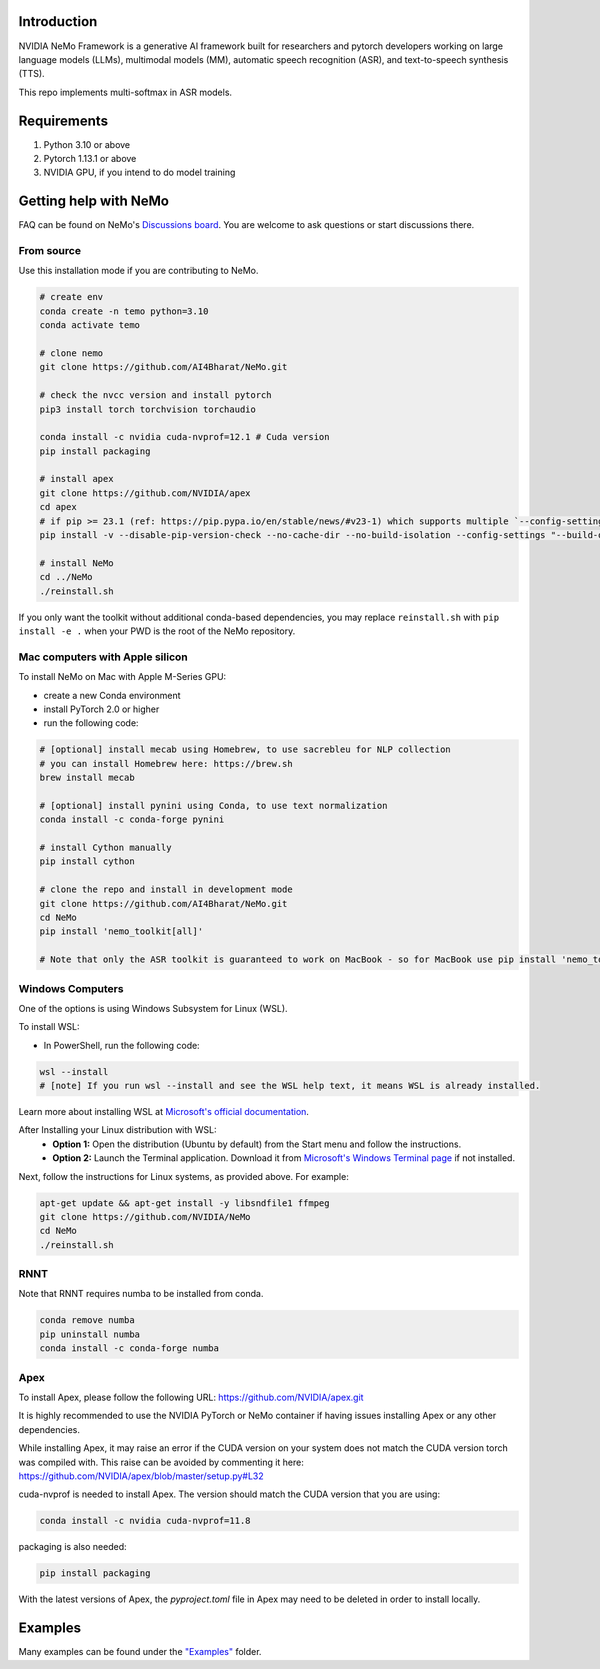 
Introduction
------------

NVIDIA NeMo Framework is a generative AI framework built for researchers and pytorch developers
working on large language models (LLMs), multimodal models (MM), automatic speech recognition (ASR),
and text-to-speech synthesis (TTS).

This repo implements multi-softmax in ASR models. 

Requirements
------------

1) Python 3.10 or above
2) Pytorch 1.13.1 or above
3) NVIDIA GPU, if you intend to do model training


Getting help with NeMo
----------------------
FAQ can be found on NeMo's `Discussions board <https://github.com/NVIDIA/NeMo/discussions>`_. You are welcome to ask questions or start discussions there.


From source
~~~~~~~~~~~
Use this installation mode if you are contributing to NeMo.

.. code-block:: bash

    # create env
    conda create -n temo python=3.10
    conda activate temo

    # clone nemo
    git clone https://github.com/AI4Bharat/NeMo.git
    
    # check the nvcc version and install pytorch
    pip3 install torch torchvision torchaudio
    
    conda install -c nvidia cuda-nvprof=12.1 # Cuda version
    pip install packaging

    # install apex
    git clone https://github.com/NVIDIA/apex
    cd apex
    # if pip >= 23.1 (ref: https://pip.pypa.io/en/stable/news/#v23-1) which supports multiple `--config-settings` with the same key... 
    pip install -v --disable-pip-version-check --no-cache-dir --no-build-isolation --config-settings "--build-option=--cpp_ext" --config-settings "--build-option=--cuda_ext" --config-settings "--build-option=--fast_layer_norm" --config-settings "--build-option=--distributed_adam" --config-settings "--build-option=--deprecated_fused_adam" ./
    
    # install NeMo
    cd ../NeMo
    ./reinstall.sh


If you only want the toolkit without additional conda-based dependencies, you may replace ``reinstall.sh``
with ``pip install -e .`` when your PWD is the root of the NeMo repository.

Mac computers with Apple silicon
~~~~~~~~~~~~~~~~~~~~~~~~~~~~~~~~
To install NeMo on Mac with Apple M-Series GPU:

- create a new Conda environment

- install PyTorch 2.0 or higher

- run the following code:

.. code-block:: shell

    # [optional] install mecab using Homebrew, to use sacrebleu for NLP collection
    # you can install Homebrew here: https://brew.sh
    brew install mecab

    # [optional] install pynini using Conda, to use text normalization
    conda install -c conda-forge pynini

    # install Cython manually
    pip install cython

    # clone the repo and install in development mode
    git clone https://github.com/AI4Bharat/NeMo.git
    cd NeMo
    pip install 'nemo_toolkit[all]'

    # Note that only the ASR toolkit is guaranteed to work on MacBook - so for MacBook use pip install 'nemo_toolkit[asr]'

Windows Computers
~~~~~~~~~~~~~~~~~

One of the options is using Windows Subsystem for Linux (WSL).

To install WSL:

- In PowerShell, run the following code:

.. code-block:: shell

    wsl --install
    # [note] If you run wsl --install and see the WSL help text, it means WSL is already installed.

Learn more about installing WSL at `Microsoft's official documentation <https://learn.microsoft.com/en-us/windows/wsl/install>`_.

After Installing your Linux distribution with WSL:
  - **Option 1:** Open the distribution (Ubuntu by default) from the Start menu and follow the instructions.
  - **Option 2:** Launch the Terminal application. Download it from `Microsoft's Windows Terminal page <https://learn.microsoft.com/en-us/windows/terminal>`_ if not installed.

Next, follow the instructions for Linux systems, as provided above. For example:

.. code-block:: bash

    apt-get update && apt-get install -y libsndfile1 ffmpeg
    git clone https://github.com/NVIDIA/NeMo
    cd NeMo
    ./reinstall.sh

RNNT
~~~~
Note that RNNT requires numba to be installed from conda.

.. code-block:: bash

  conda remove numba
  pip uninstall numba
  conda install -c conda-forge numba

Apex
~~~~
To install Apex, please follow the following URL: https://github.com/NVIDIA/apex.git

It is highly recommended to use the NVIDIA PyTorch or NeMo container if having issues installing Apex or any other dependencies.

While installing Apex, it may raise an error if the CUDA version on your system does not match the CUDA version torch was compiled with.
This raise can be avoided by commenting it here: https://github.com/NVIDIA/apex/blob/master/setup.py#L32

cuda-nvprof is needed to install Apex. The version should match the CUDA version that you are using:

.. code-block:: bash

  conda install -c nvidia cuda-nvprof=11.8

packaging is also needed:

.. code-block:: bash

  pip install packaging

With the latest versions of Apex, the `pyproject.toml` file in Apex may need to be deleted in order to install locally.

Examples
--------

Many examples can be found under the `"Examples" <https://github.com/NVIDIA/NeMo/tree/stable/examples>`_ folder.
